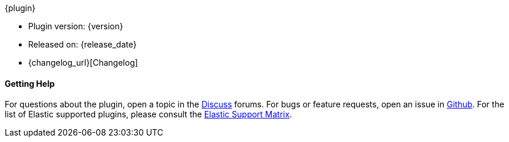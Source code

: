 ++++
<titleabbrev>{plugin}</titleabbrev>
++++

* Plugin version: {version}
* Released on: {release_date}
* {changelog_url}[Changelog]

ifeval::[{default_plugin} == 0]

==== Installation

For plugins not bundled by default, it is easy to install by running +bin/logstash-plugin install logstash-{type}-{plugin}+. See <<working-with-plugins>> for more details.

endif::[]
==== Getting Help

For questions about the plugin, open a topic in the http://discuss.elastic.co[Discuss] forums. For bugs or feature requests, open an issue in https://github.com/logstash-plugins/logstash-{type}-{plugin}[Github].
For the list of Elastic supported plugins, please consult the https://www.elastic.co/support/matrix#show_logstash_plugins[Elastic Support Matrix].

